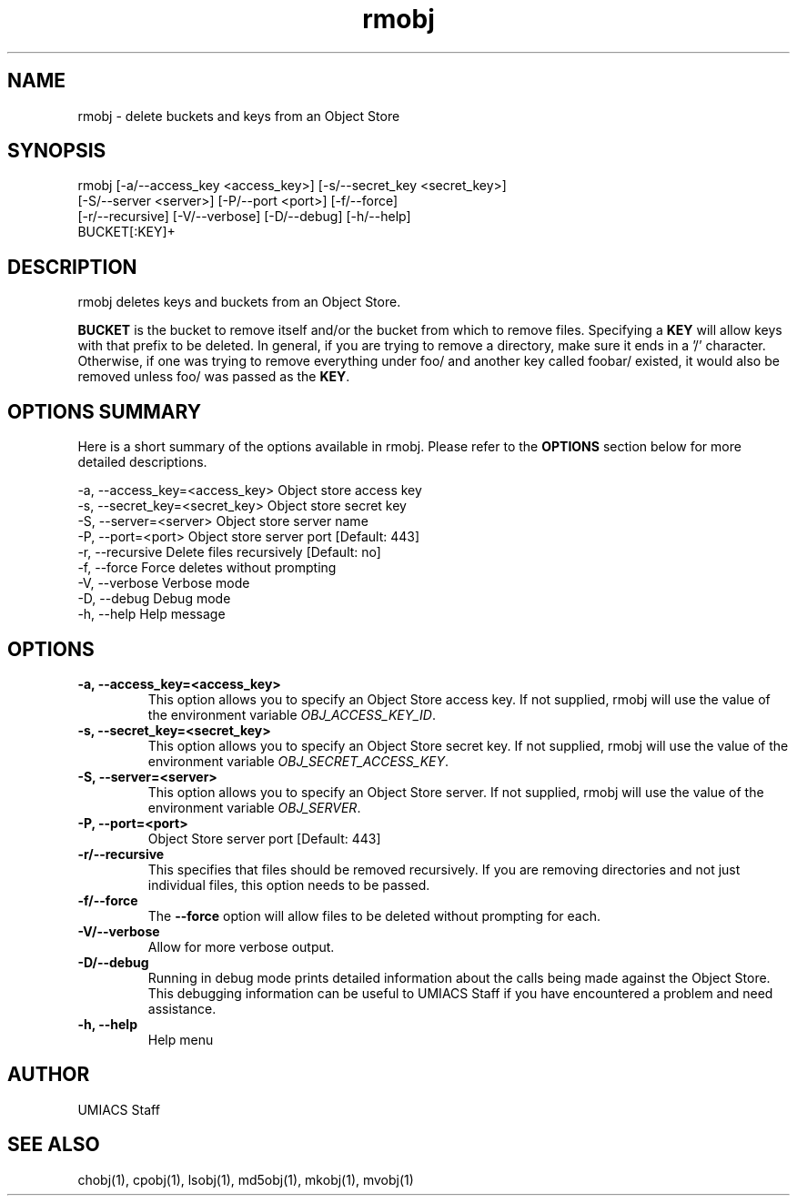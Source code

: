./" See http://www.fnal.gov/docs/products/ups/ReferenceManual/html/manpages.html for a good reference on manpages
.TH rmobj 1 10/21/2013 UMobj "rmobj Utility"

.SH NAME
rmobj - delete buckets and keys from an Object Store

.SH SYNOPSIS
rmobj [-a/--access_key <access_key>] [-s/--secret_key <secret_key>]
      [-S/--server <server>] [-P/--port <port>] [-f/--force]
      [-r/--recursive] [-V/--verbose] [-D/--debug] [-h/--help]
      BUCKET[:KEY]+

.SH DESCRIPTION
rmobj deletes keys and buckets from an Object Store.

\fBBUCKET\fR is the bucket to remove itself and/or the bucket from which to remove files.  Specifying a \fBKEY\fR will allow keys with that prefix to be deleted.  In general, if you are trying to remove a directory, make sure it ends in a '/' character.  Otherwise, if one was trying to remove everything under foo/ and another key called foobar/ existed, it would also be removed unless foo/ was passed as the \fBKEY\fR.

.SH OPTIONS SUMMARY
Here is a short summary of the options available in rmobj.  Please refer to the \fBOPTIONS\fR section below for more detailed descriptions.

 -a, --access_key=<access_key>  Object store access key
 -s, --secret_key=<secret_key>  Object store secret key
 -S, --server=<server>          Object store server name
 -P, --port=<port>              Object store server port [Default: 443]
 -r, --recursive                Delete files recursively [Default: no]
 -f, --force                    Force deletes without prompting
 -V, --verbose                  Verbose mode
 -D, --debug                    Debug mode
 -h, --help                     Help message

.SH OPTIONS

.TP
\fB-a, --access_key=<access_key>\fR
This option allows you to specify an Object Store access key.  If not supplied, rmobj will use the value of the environment variable \fIOBJ_ACCESS_KEY_ID\fR.

.TP 
\fB-s, --secret_key=<secret_key>\fR
This option allows you to specify an Object Store secret key.  If not supplied, rmobj will use the value of the environment variable \fIOBJ_SECRET_ACCESS_KEY\fR.

.TP
\fB-S, --server=<server>\fR
This option allows you to specify an Object Store server.  If not supplied, rmobj will use the value of the environment variable \fIOBJ_SERVER\fR.

.TP
\fB-P, --port=<port>\fR
Object Store server port [Default: 443]

.TP
\fB-r/--recursive\fR
This specifies that files should be removed recursively.  If you are removing directories and not just individual files, this option needs to be passed.

.TP
\fB-f/--force\fR
The \fB--force\fR option will allow files to be deleted without prompting for each.

.TP
\fB-V/--verbose\fR
Allow for more verbose output.

.TP
\fB-D/--debug\fR
Running in debug mode prints detailed information about the calls being made against the Object Store.  This debugging information can be useful to UMIACS Staff if you have encountered a problem and need assistance.

.TP
\fB-h, --help\fR
Help menu

.SH AUTHOR
UMIACS Staff

.SH SEE ALSO
chobj(1), cpobj(1), lsobj(1), md5obj(1), mkobj(1), mvobj(1)
